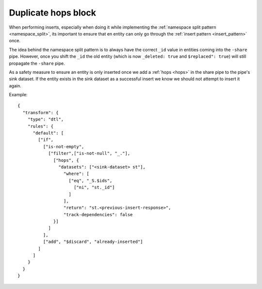 .. _duplicate-hops-block:

Duplicate hops block
====================

When performing inserts, especially when doing it while implementing the :ref:`namespace split pattern <namespace_split>`, its important to ensure that en entity can only go through the :ref:`insert pattern <insert_pattern>` once. 

The idea behind the namespace split pattern is to always have the correct ``_id`` value in entities coming into the ``-share`` pipe. However, once you shift the ``_id`` the old entity (which is now ``_deleted: true`` and ``$replaced": true``) will still propagate the ``-share`` pipe. 

As a safety measure to ensure an entity is only inserted once we add a :ref:`hops <hops>` in the share pipe to the pipe's sink dataset. If the entity exists in the sink dataset as a successful insert we know we should not attempt to insert it again.

Example:

::

  {    
    "transform": {
      "type": "dtl",
      "rules": {
        "default": [
          ["if",
            ["is-not-empty",
              ["filter",["is-not-null", "_."],
                ["hops", {
                  "datasets": ["<sink-dataset> st"],
                    "where": [
                      ["eq", "_S.$ids",
                        ["ni", "st._id"]
                      ]     
                    ],
                    "return": "st.<previous-insert-response>",
                    "track-dependencies": false
                }]
              ]
            ],
            ["add", "$discard", "already-inserted"]
          ]
        ]
      }
    }
  }